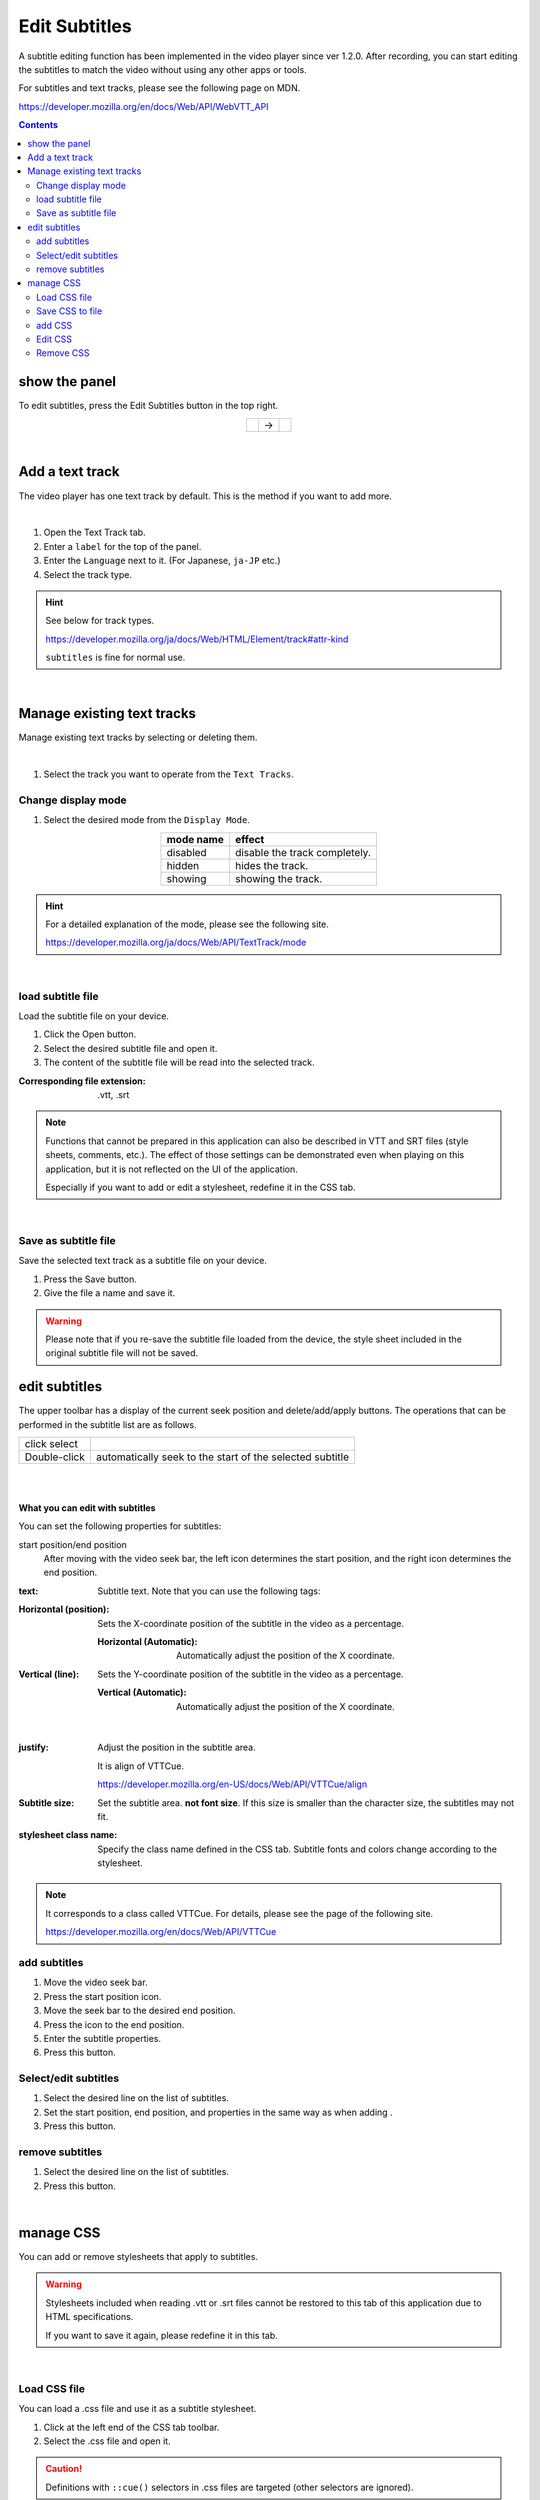 ######################################
Edit Subtitles
######################################

.. index:: edit subtitles

A subtitle editing function has been implemented in the video player since ver 1.2.0.
After recording, you can start editing the subtitles to match the video without using any other apps or tools.

For subtitles and text tracks, please see the following page on MDN.

https://developer.mozilla.org/en/docs/Web/API/WebVTT_API

.. contents::


show the panel
=========================

To edit subtitles, press the Edit Subtitles button in the top right.

.. |headerbtn| image:: img/vtt_001.png
.. |rightpanel| image:: img/vtt_002.png

.. csv-table::
    :align: center

    |headerbtn|, ->, |rightpanel|


|

Add a text track
====================================

The video player has one text track by default. This is the method if you want to add more.

.. image::img/vtt_004.png
    :align: center

|

1. Open the Text Track tab.
2. Enter a ``label`` for the top of the panel.
3. Enter the ``Language`` next to it. (For Japanese, ``ja-JP`` etc.)
4. Select the track type.

.. hint::
    See below for track types.

    https://developer.mozilla.org/ja/docs/Web/HTML/Element/track#attr-kind

    ``subtitles`` is fine for normal use.

|

Manage existing text tracks
======================================

Manage existing text tracks by selecting or deleting them.

.. image:: img/vtt_005.png
    :align: center

|

1. Select the track you want to operate from the ``Text Tracks``.

Change display mode
--------------------------

1. Select the desired mode from the ``Display Mode``.

.. csv-table::
    :header-rows: 1
    :align: center

    mode name, effect
    disabled, disable the track completely.
    hidden, hides the track.
    showing, showing the track.

.. hint::
    For a detailed explanation of the mode, please see the following site.

    https://developer.mozilla.org/ja/docs/Web/API/TextTrack/mode

|

load subtitle file
---------------------------

Load the subtitle file on your device.

1. Click the Open button.
2. Select the desired subtitle file and open it.
3. The content of the subtitle file will be read into the selected track.

:Corresponding file extension: .vtt, .srt

.. note::
    Functions that cannot be prepared in this application can also be described in VTT and SRT files (style sheets, comments, etc.). The effect of those settings can be demonstrated even when playing on this application, but it is not reflected on the UI of the application.

    Especially if you want to add or edit a stylesheet, redefine it in the CSS tab.

|

Save as subtitle file
---------------------------------------

Save the selected text track as a subtitle file on your device.

1. Press the Save button.
2. Give the file a name and save it.

.. warning::
    Please note that if you re-save the subtitle file loaded from the device, the style sheet included in the original subtitle file will not be saved.


edit subtitles
==============================

.. noteYou can add or remove subtitles in the selected text track.

The upper toolbar has a display of the current seek position and delete/add/apply buttons.
The operations that can be performed in the subtitle list are as follows.

.. csv-table::

    click select
    Double-click, automatically seek to the start of the selected subtitle

|


.. image:: img/vtt_003.png
    :align: left


|


**What you can edit with subtitles**

You can set the following properties for subtitles:

start position/end position
    .. image::img/vtt_010.png

    After moving with the video seek bar, the left icon determines the start position, and the right icon determines the end position.

:text:
    Subtitle text. Note that you can use the following tags:

..
    .. csv-table::
        :header-rows: 1

        tag, function
        <b></b>, bold
        <i></i>, italic
        <u></u>, underline
        <ruby></ruby>, Ruby
        <c.class name></c>, Apply style by specifying CSS class name. In this application, this is automatically assigned when the ``style sheet class name`` described below is specified, so there is no need to specify it.

:Horizontal (position):
    Sets the X-coordinate position of the subtitle in the video as a percentage.

    :Horizontal (Automatic):
        Automatically adjust the position of the X coordinate.

:Vertical (line):
    Sets the Y-coordinate position of the subtitle in the video as a percentage.

    :Vertical (Automatic):
        Automatically adjust the position of the X coordinate.

|

:justify:
    Adjust the position in the subtitle area.

    It is align of VTTCue.

    https://developer.mozilla.org/en-US/docs/Web/API/VTTCue/align

:Subtitle size:
    Set the subtitle area. **not font size**. If this size is smaller than the character size, the subtitles may not fit.

:stylesheet class name:
    Specify the class name defined in the CSS tab. Subtitle fonts and colors change according to the stylesheet.

.. note::
    It corresponds to a class called VTTCue. For details, please see the page of the following site.

    https://developer.mozilla.org/en/docs/Web/API/VTTCue


add subtitles
---------------------------

.. |cueaddbtn| image:: img/vtt_007.png

1. Move the video seek bar.
2. Press the start position icon.
3. Move the seek bar to the desired end position.
4. Press the icon to the end position.
5. Enter the subtitle properties.
6. Press this button. |cueaddbtn|


Select/edit subtitles
-------------------------------

.. |cueeditbtn| image:: img/vtt_008.png

1. Select the desired line on the list of subtitles.
2. Set the start position, end position, and properties in the same way as when adding .
3. Press this button. |cueeditbtn|


remove subtitles
----------------------------------

.. |cuedelbtn| image:: img/vtt_009.png

1. Select the desired line on the list of subtitles.
2. Press this button. |cuedelbtn|

|

manage CSS
=========================

You can add or remove stylesheets that apply to subtitles.

.. warning::
    Stylesheets included when reading .vtt or .srt files cannot be restored to this tab of this application due to HTML specifications.

    If you want to save it again, please redefine it in this tab.

.. image:: img/vtt_011.png
    :align: center

|

Load CSS file
----------------------

You can load a .css file and use it as a subtitle stylesheet.

.. |upbtn1| image:: img/vtt_012.png

1. Click |upbtn1| at the left end of the CSS tab toolbar.
2. Select the .css file and open it.

.. caution::
    Definitions with ``::cue()`` selectors in .css files are targeted (other selectors are ignored).

|

Save CSS to file
-----------------------

Save the CSS defined on this application as a .css file separately from the .vtt file.

.. |dwnbtn1| image:: img/vtt_013.png

1. Click |dwnbtn1| at the left end of the CSS tab toolbar.

.. note::
    * The file name is fixed at ``style_[date-based serial number].css``.


add CSS
-----------------


1. Fill in the ``stylesheet class name`` field.

* You don't need to write ``::cue()`` here. It's just a name.

2. Write the styles you want in the ``CSS`` input box.

* Write like normal CSS.

..code::css

    font-size: 12pt;
    background-color : rgba(0,0,0,0.5);
    fotn-weight: bold;


3. Press this button |cueaddbtn| on the toolbar.


Edit CSS
--------------------


1. Select the line of the class name you want to edit in the CSS list.
2. Change the style in the ``CSS`` input box.
3. Press this button. |cueeditbtn|

.. warning::
    The stylesheet class name cannot be changed.



Remove CSS
----------------

1. Select the line of the class name you want to delete in the CSS list.
2. Press this button. |cuedelbtn|